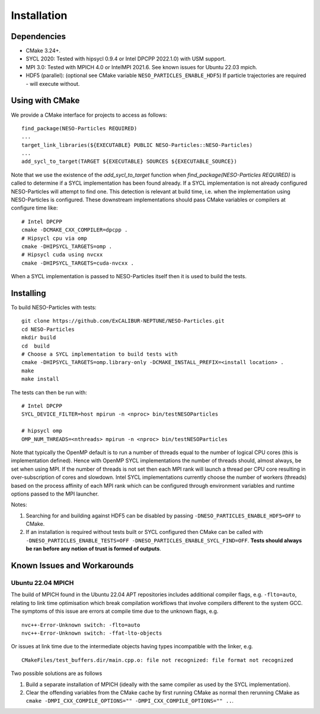 ************
Installation
************

Dependencies
============

* CMake 3.24+.
* SYCL 2020: Tested with hipsycl 0.9.4 or Intel DPCPP 2022.1.0) with USM support.
* MPI 3.0: Tested with MPICH 4.0 or IntelMPI 2021.6. See known issues for Ubuntu 22.03 mpich.
* HDF5 (parallel): (optional see CMake variable ``NESO_PARTICLES_ENABLE_HDF5``) If particle trajectories are required - will execute without.

Using with CMake 
================

We provide a CMake interface for projects to access as follows:
::

    find_package(NESO-Particles REQUIRED)
    ...
    target_link_libraries(${EXECUTABLE} PUBLIC NESO-Particles::NESO-Particles)
    ...
    add_sycl_to_target(TARGET ${EXECUTABLE} SOURCES ${EXECUTABLE_SOURCE})

Note that we use the existence of the `add_sycl_to_target` function when `find_package(NESO-Particles REQUIRED)` is called to determine if a SYCL implementation has been found already.
If a SYCL implementation is not already configured NESO-Particles will attempt to find one.
This detection is relevant at build time, i.e. when the implementation using NESO-Particles is configured.
These downstream implementations should pass CMake variables or compilers at configure time like:
::

    # Intel DPCPP
    cmake -DCMAKE_CXX_COMPILER=dpcpp .
    # Hipsycl cpu via omp
    cmake -DHIPSYCL_TARGETS=omp . 
    # Hipsycl cuda using nvcxx
    cmake -DHIPSYCL_TARGETS=cuda-nvcxx .

When a SYCL implementation is passed to NESO-Particles itself then it is used to build the tests.

Installing
==========

To build NESO-Particles with tests:
::
    
    git clone https://github.com/ExCALIBUR-NEPTUNE/NESO-Particles.git
    cd NESO-Particles
    mkdir build
    cd  build
    # Choose a SYCL implementation to build tests with
    cmake -DHIPSYCL_TARGETS=omp.library-only -DCMAKE_INSTALL_PREFIX=<install location> .
    make
    make install

The tests can then be run with:
::

    # Intel DPCPP
    SYCL_DEVICE_FILTER=host mpirun -n <nproc> bin/testNESOParticles

    # hipsycl omp
    OMP_NUM_THREADS=<nthreads> mpirun -n <nproc> bin/testNESOParticles

Note that typically the OpenMP default is to run a number of threads equal to the number of logical CPU cores (this is implementation defined). 
Hence with OpenMP SYCL implementations the number of threads should, almost always, be set when using MPI.
If the number of threads is not set then each MPI rank will launch a thread per CPU core resulting in over-subscription of cores and slowdown.
Intel SYCL implementations currently choose the number of workers (threads) based on the process affinity of each MPI rank which can be configured through environment variables and runtime options passed to the MPI launcher.

Notes:

#. Searching for and building against HDF5 can be disabled by passing ``-DNESO_PARTICLES_ENABLE_HDF5=OFF`` to CMake.
#. If an installation is required without tests built or SYCL configured then CMake can be called with ``-DNESO_PARTICLES_ENABLE_TESTS=OFF -DNESO_PARTICLES_ENABLE_SYCL_FIND=OFF``. **Tests should always be ran before any notion of trust is formed of outputs**.

Known Issues and Workarounds
============================

Ubuntu 22.04 MPICH
------------------

The build of MPICH found in the Ubuntu 22.04 APT repositories includes additional compiler flags, e.g. ``-flto=auto``, relating to link time optimisation which break compilation workflows that involve compilers different to the system GCC.
The symptoms of this issue are errors at compile time due to the unknown flags, e.g.
::

    nvc++-Error-Unknown switch: -flto=auto
    nvc++-Error-Unknown switch: -ffat-lto-objects

Or issues at link time due to the intermediate objects having types incompatible with the linker, e.g.
::
    
    CMakeFiles/test_buffers.dir/main.cpp.o: file not recognized: file format not recognized

Two possible solutions are as follows

#. Build a separate installation of MPICH (ideally with the same compiler as used by the SYCL implementation).
#. Clear the offending variables from the CMake cache by first running CMake as normal then rerunning CMake as ``cmake -DMPI_CXX_COMPILE_OPTIONS="" -DMPI_CXX_COMPILE_OPTIONS="" ..``.

